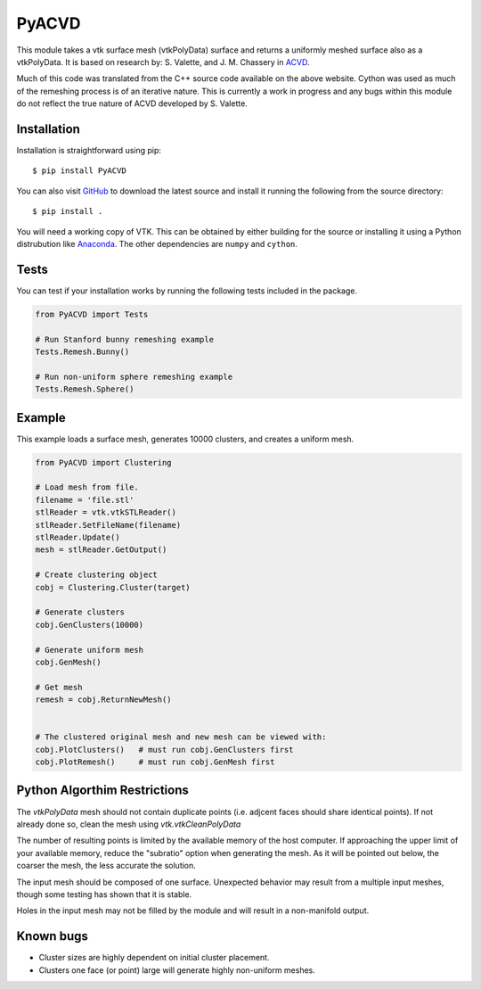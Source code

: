 PyACVD
======

This module takes a vtk surface mesh (vtkPolyData) surface and returns a
uniformly meshed surface also as a vtkPolyData.  It is based on research by:
S. Valette, and J. M. Chassery in `ACVD <https://github.com/valette/ACVD>`_.

Much of this code was translated from the C++ source code available on the
above website.  Cython was used as much of the remeshing process is of an
iterative nature.  This is currently a work in progress and any bugs within
this module do not reflect the true nature of ACVD developed by S. Valette.


Installation
------------

Installation is straightforward using pip::

    $ pip install PyACVD
    
You can also visit `GitHub <https://github.com/akaszynski/PyACVD>`_ to download the latest source and install it running the following from the source directory::

    $ pip install .

You will need a working copy of VTK.  This can be obtained by either building for the source or installing it using a Python distrubution like `Anaconda <https://www.continuum.io/downloads>`_.  The other dependencies are ``numpy`` and ``cython``.

Tests
-----

You can test if your installation works by running the following tests included in the package.

.. code:: python

   from PyACVD import Tests

   # Run Stanford bunny remeshing example
   Tests.Remesh.Bunny()

   # Run non-uniform sphere remeshing example
   Tests.Remesh.Sphere()


Example
-------

This example loads a surface mesh, generates 10000 clusters, and creates a uniform mesh.

.. code:: python

    from PyACVD import Clustering
    
    # Load mesh from file.
    filename = 'file.stl'
    stlReader = vtk.vtkSTLReader() 
    stlReader.SetFileName(filename) 
    stlReader.Update()
    mesh = stlReader.GetOutput()
    
    # Create clustering object
    cobj = Clustering.Cluster(target)

    # Generate clusters
    cobj.GenClusters(10000)
    
    # Generate uniform mesh
    cobj.GenMesh()

    # Get mesh
    remesh = cobj.ReturnNewMesh()
    
    
    # The clustered original mesh and new mesh can be viewed with:
    cobj.PlotClusters()   # must run cobj.GenClusters first
    cobj.PlotRemesh()     # must run cobj.GenMesh first


Python Algorthim Restrictions
-----------------------------

The `vtkPolyData` mesh should not contain duplicate points (i.e. adjcent faces
should share identical points).  If not already done so, clean the mesh
using `vtk.vtkCleanPolyData`
    
The number of resulting points is limited by the available memory of the
host computer.  If approaching the upper limit of your available memory,
reduce the "subratio" option when generating the mesh.  As it will be
pointed out below, the coarser the mesh, the less accurate the solution.
    
The input mesh should be composed of one surface.  Unexpected behavior
may result from a multiple input meshes, though some testing has shown
that it is stable.
    
Holes in the input mesh may not be filled by the module and will result in
a non-manifold output.


Known bugs
----------

- Cluster sizes are highly dependent on initial cluster placement.
- Clusters one face (or point) large will generate highly non-uniform meshes.
    
